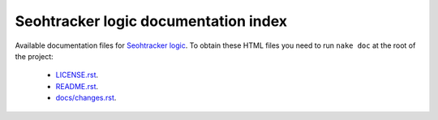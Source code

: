 =====================================
Seohtracker logic documentation index
=====================================

Available documentation files for `Seohtracker logic
<https://github.com/gradha/seohtracker-logic>`_. To obtain these HTML files you
need to run ``nake doc`` at the root of the project:

 * `LICENSE.rst <LICENSE.rst>`_.
 * `README.rst <README.rst>`_.
 * `docs/changes.rst <docs/changes.rst>`_.
